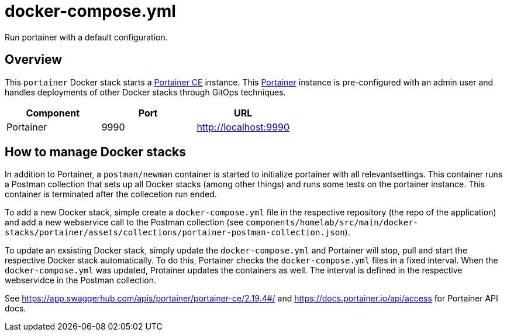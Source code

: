 = docker-compose.yml

Run portainer with a default configuration.

== Overview

This `portainer` Docker stack starts a link:https://github.com/portainer/portainer[Portainer CE]
instance. This link:https://docs.portainer.io[Portainer] instance is pre-configured with an
admin user and handles deployments of other Docker stacks through GitOps techniques.

|===
| Component | Port | URL

| Portainer
| 9990
| http://localhost:9990
|===

== How to manage Docker stacks

In addition to Portainer, a `postman/newman` container is started to initialize portainer with
all relevantsettings. This container runs a Postman collection that sets up all Docker stacks
(among other things) and runs some tests on the portainer instance. This container is terminated
after the collecetion run ended.

To add a new Docker stack, simple create a `docker-compose.yml` file in the respective repository
(the repo of the application) and add a new webservice call to the Postman collection (see
`components/homelab/src/main/docker-stacks/portainer/assets/collections/portainer-postman-collection.json`).

To update an exsisting Docker stack, simply update the `docker-compose.yml` and Portainer will
stop, pull and start the respective Docker stack automatically. To do this, Portainer checks the
`docker-compose.yml` files in a fixed interval. When the `docker-compose.yml` was updated,
Protainer updates the containers as well. The interval is defined in the respective webservidce in
the Postman collection.

See https://app.swaggerhub.com/apis/portainer/portainer-ce/2.19.4#/ and https://docs.portainer.io/api/access
for Portainer API docs.
